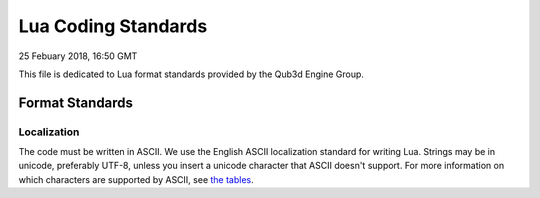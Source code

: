 Lua Coding Standards
##################################

25 Febuary 2018, 16:50 GMT

This file is dedicated to Lua format
standards provided by the Qub3d Engine Group.


Format Standards
==============================


Localization
-------------

The code must be written in ASCII.
We use the English ASCII localization standard for
writing Lua. Strings may be in unicode, preferably
UTF-8, unless you insert a unicode character that
ASCII doesn't support. For more information
on which characters are supported by ASCII, see
`the tables <http://www.asciitable.com/>`_. 
